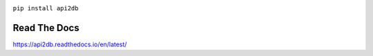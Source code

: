 .. image:: https://readthedocs.org/projects/api2db/badge/?version=latest


``pip install api2db``

Read The Docs
-------------

https://api2db.readthedocs.io/en/latest/
